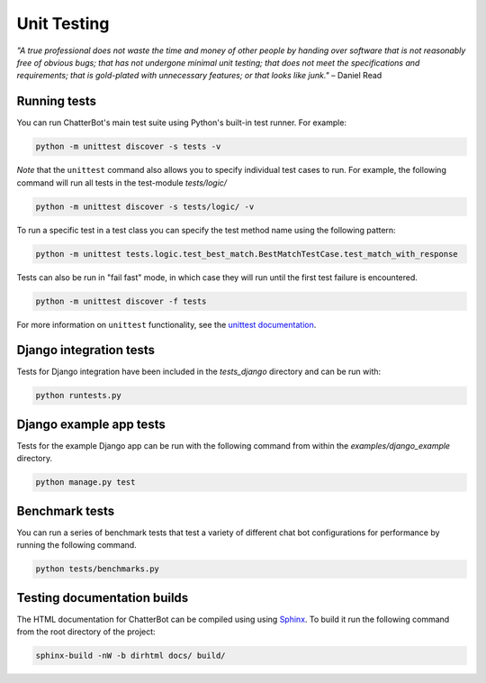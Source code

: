 ============
Unit Testing
============

*"A true professional does not waste the time and money of other people by handing over software that is not reasonably free of obvious bugs;
that has not undergone minimal unit testing; that does not meet the specifications and requirements;
that is gold-plated with unnecessary features; or that looks like junk."* – Daniel Read

Running tests
-------------

You can run ChatterBot's main test suite using Python's built-in test runner. For example:

.. sourcecode:: sh

   python -m unittest discover -s tests -v

*Note* that the ``unittest`` command also allows you to specify individual test cases to run.
For example, the following command will run all tests in the test-module `tests/logic/`

.. sourcecode:: sh

   python -m unittest discover -s tests/logic/ -v

To run a specific test in a test class you can specify the test method name using the following pattern:

.. sourcecode:: sh

   python -m unittest tests.logic.test_best_match.BestMatchTestCase.test_match_with_response

Tests can also be run in "fail fast" mode, in which case they will run until the first test failure is encountered.

.. sourcecode:: sh

   python -m unittest discover -f tests

For more information on ``unittest`` functionality, see the `unittest documentation`_.

Django integration tests
------------------------

Tests for Django integration have been included in the `tests_django` directory and
can be run with:

.. sourcecode:: sh

   python runtests.py

Django example app tests
------------------------

Tests for the example Django app can be run with the following command from within the `examples/django_example` directory.

.. sourcecode:: sh

   python manage.py test

Benchmark tests
---------------

You can run a series of benchmark tests that test a variety of different chat bot configurations for
performance by running the following command.

.. sourcecode:: sh

   python tests/benchmarks.py


Testing documentation builds
----------------------------

The HTML documentation for ChatterBot can be compiled using using `Sphinx`_. To build it run the following command from the root directory of the project:

.. sourcecode:: sh

   sphinx-build -nW -b dirhtml docs/ build/


.. _Sphinx: http://www.sphinx-doc.org/
.. _unittest documentation: https://docs.python.org/3/library/unittest.html#command-line-interface
